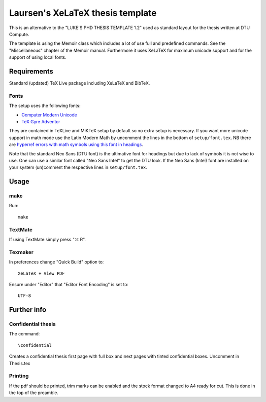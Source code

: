 =================================
Laursen's XeLaTeX thesis template
=================================

This is an alternative to the "LUKE'S PHD THESIS TEMPLATE 1.2" used as standard layout for the
thesis written at DTU Compute.

The template is using the Memoir class which includes a lot of use full and predefined commands. See the
"Miscellaneous" chapter of the Memoir manual. Furthermore it uses XeLaTeX for maximum unicode support and
for the support of using local fonts.

Requirements
============

Standard (updated) TeX Live package including XeLaTeX and BibTeX.

Fonts
-----
The setup uses the following fonts:

* `Computer Modern Unicode <http://www.ctan.org/tex-archive/fonts/cm-unicode>`_
* `TeX Gyre Adventor <http://www.ctan.org/tex-archive/fonts/tex-gyre>`_

They are contained in TeXLive and MiKTeX setup by default so no extra setup is necessary.
If you want more unicode support in math mode use the Latin Modern Math by uncomment the lines in 
the bottom of ``setup/font.tex``. NB there are `hyperref errors with math symbols using this font in 
headings <http://tex.stackexchange.com/questions/131627>`_.

Note that the standard Neo Sans (DTU font) is the ultimative font for headings but due to lack of symbols
it is not wise to use. One can use a similar font called "Neo Sans Intel" to get the DTU look. If the
Neo Sans (Intel) font are installed on your system (un)comment the respective lines in ``setup/font.tex``.

Usage
=====

make
----

Run::

 make

TextMate
--------
If using TextMate simply press "⌘ R".

Texmaker
--------
In preferences change "Quick Build" option to::

  XeLaTeX + View PDF

Ensure under "Editor" that "Editor Font Encoding" is set to::

  UTF-8


Further info
============

Confidential thesis
-------------------
The command::

 \confidential

Creates a confidential thesis first page with full box and next pages with tinted confidential boxes.
Uncomment in Thesis.tex

Printing
--------
If the pdf should be printed, trim marks can be enabled and the stock format changed to A4 ready for cut.
This is done in the top of the preamble.
